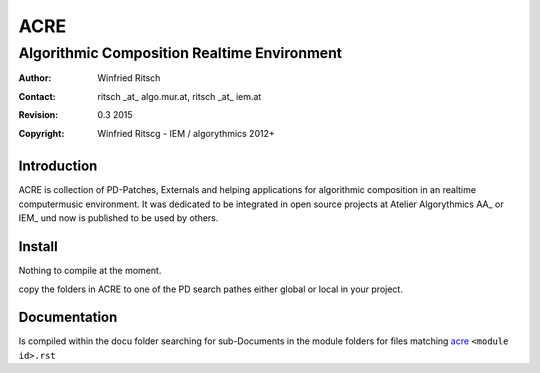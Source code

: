 ====
ACRE
====
Algorithmic Composition Realtime Environment
--------------------------------------------

:Author: Winfried Ritsch
:Contact: ritsch _at_ algo.mur.at, ritsch _at_ iem.at
:Revision: $Revision: 0.3  2015 $
:Copyright: Winfried Ritscg - IEM / algorythmics 2012+

Introduction
............

ACRE is collection of PD-Patches, Externals and helping applications for 
algorithmic composition in an realtime computermusic environment. 
It was dedicated to be integrated in open source projects at Atelier 
Algorythmics AA_ or IEM_ und now is published to be used by others.


Install
.......

Nothing to compile at the moment.

copy the folders in ACRE to one of the PD search pathes either global
or local in your project.

Documentation
.............


Is compiled within the docu folder searching for sub-Documents
in the module folders for files matching acre_ ``<module id>.rst``

.. include acre.rst 

